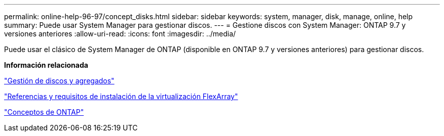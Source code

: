 ---
permalink: online-help-96-97/concept_disks.html 
sidebar: sidebar 
keywords: system, manager, disk, manage, online, help 
summary: Puede usar System Manager para gestionar discos. 
---
= Gestione discos con System Manager: ONTAP 9.7 y versiones anteriores
:allow-uri-read: 
:icons: font
:imagesdir: ../media/


[role="lead"]
Puede usar el clásico de System Manager de ONTAP (disponible en ONTAP 9.7 y versiones anteriores) para gestionar discos.

*Información relacionada*

https://docs.netapp.com/us-en/ontap/disks-aggregates/index.html["Gestión de discos y agregados"^]

https://docs.netapp.com/ontap-9/topic/com.netapp.doc.vs-irrg/home.html["Referencias y requisitos de instalación de la virtualización FlexArray"^]

https://docs.netapp.com/us-en/ontap/concepts/index.html["Conceptos de ONTAP"^]

